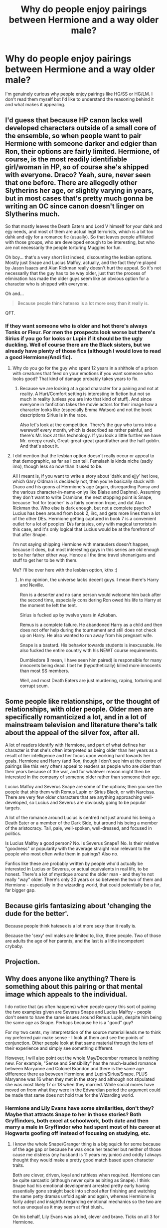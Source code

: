 #+TITLE: Why do people enjoy pairings between Hermione and a way older male?

* Why do people enjoy pairings between Hermione and a way older male?
:PROPERTIES:
:Author: bilal1212
:Score: 11
:DateUnix: 1486103996.0
:DateShort: 2017-Feb-03
:END:
I'm genuinely curious why people enjoy pairings like HG/SS or HG/LM. I don't read them myself but I'd like to understand the reasoning behind it and what makes it appealing.


** I'd guess that because HP canon lacks well developed characters outside of a small core of the ensemble, so when people want to pair Hermione with someone darker and edgier than Ron, their options are fairly limited. Hermione, of course, is the most readily identifiable girl/woman in HP, so of course she's shipped with everyone. Draco? Yeah, sure, never seen that one before. There are allegedly other Slytherins her age, or slightly varying in years, but in most cases that's pretty much gonna be writing an OC since canon doesn't linger on Slytherins much.

So that mostly leaves the Death Eaters and Lord V himself for your dahk and ejjy needs, and most of them are actual legit terrorists, which is a bit too dahk and ejjy for a romance fic (usually). So that leaves people affiliated with those groups, who are developed enough to be interesting, but who are not necessarily the people torturing Muggles for fun.

Oh boy... that's a very short list indeed, discounting the lesbian options. Mostly just Snape and Lucius Malfoy, actually, and the fact they're played by Jason Isaacs and Alan Rickman really doesn't hurt the appeal. So it's not necessarily that the guy has to be way older, just that the process of elimination has made the older guys seem like an obvious option for a character who is shipped with everyone.

Oh and...

#+begin_quote
  Because people think hatesex is a lot more sexy than it really is.
#+end_quote

QFT.
:PROPERTIES:
:Author: LordSunder
:Score: 20
:DateUnix: 1486116037.0
:DateShort: 2017-Feb-03
:END:

*** If they want someone who is older and hot there's always Tonks or Fleur. For men the prospects look worse but there's Sirius if you go for looks or Lupin if it should be the ugly duckling. Well of course there are the Black sisters, but we already have plenty of those fics (although I would love to read a good Hermione/Andi fic).
:PROPERTIES:
:Author: Hellstrike
:Score: 2
:DateUnix: 1486156754.0
:DateShort: 2017-Feb-04
:END:

**** Why do you go for the guy who spent 12 years in a shithole of a prison with creatures that feed on your emotions if you want someone who looks good? That kind of damage probably takes years to fix.
:PROPERTIES:
:Author: Aoloach
:Score: 1
:DateUnix: 1486189442.0
:DateShort: 2017-Feb-04
:END:

***** Because we are looking at a good character for a pairing and not at reality. A Hurt/Comfort setting is interesting in fiction but not so much in reality (unless you are into that kind of stuff). And since everyone in fanfiction takes the movie actors for their image how a character looks like (especially Emma Watson) and not the book descriptions Sirius is in the race.

Also let's look at the competition. There's the guy who turns into a werewolf every month, which is described as rather painful, and there's Mr. look at this technology. If you look a little further we have Mr. creepy crush, Great-great-great grandfather and the half goblin. And that's about it.
:PROPERTIES:
:Author: Hellstrike
:Score: 1
:DateUnix: 1486228357.0
:DateShort: 2017-Feb-04
:END:


**** I did mention that the lesbian option doesn't really occur or appeal to that demographic, as far as I can tell. Femslash is kinda niche (sadly imo), though less so now than it used to be.

All I meant is, if you want to write a story about 'dahk and ejjy' het love, which Gary Oldman is decidedly not, then you're basically stuck with Draco and his goons at Hermione's age (again, disregarding Pansy and the various character-in-name-onlys like Blaise and Daphne). Assuming they don't want to write Dramione, the next stopping point is Snape, because 'hot for teacher' is a fairly common trope, and dat Alan Rickman tho. Who else is dark enough, but not a complete psycho? Lucius has been around from book 2, iirc, and gets more lines than a lot of the other DEs. Hermione getting captured in book 7 is a convenient outlet for a lot of peoples' D/s fantasies, only with magical terrorists in this case, and it's only logical that Lucius would be at the forefront of that after Snape.

I'm not saying shipping Hermione with marauders doesn't happen, because it does, but most interesting guys in this series are old enough to be her father either way. Hence all the time travel shenanigans and stuff to get her to be with them.

Me? I'll be over here with the lesbian option, kthx :)
:PROPERTIES:
:Author: LordSunder
:Score: 1
:DateUnix: 1486291682.0
:DateShort: 2017-Feb-05
:END:

***** In my opinion, the universe lacks decent guys. I mean there's Harry and Neville.

Ron is a deserter and no sane person would welcome him back after the second time, especially considering Ron owed his life to Harry at the moment he left the tent.

Sirius is fucked up by twelve years in Azkaban.

Remus is a complete failure. He abandoned Harry as a child and then does not offer help during the tournament and still does not check up on Harry. He also wanted to run away from his pregnant wife.

Snape is a bastard. His behavior towards students is inexcusable. He also fucked the entire country with his NEWT course requirements.

Dumbledore (I mean, I have seen him paired) is responsible for many innocents being dead. I bet he (hypothetically) killed more innocents than most SS members.

Well, and most Death Eaters are just murdering, raping, torturing and corrupt scum.
:PROPERTIES:
:Author: Hellstrike
:Score: 1
:DateUnix: 1486310335.0
:DateShort: 2017-Feb-05
:END:


** Some people like relationships, or the thought of relationships, with older people. Older men are specifically romanticized a lot, and in a lot of mainstream television and literature there's talk about the appeal of the silver fox, after all.

A lot of readers identify with Hermione, and part of what defines her character is that she's often interpreted as being older than her years as a result of her intelligence and her focus upon working hard towards her goals. Hermione and Harry (and Ron, though I don't see him at the centre of pairings like this very often) appeal to readers as people who are older than their years because of the war, and for whatever reason might then be interested in the company of someone older rather than someone their age.

Lucius Malfoy and Severus Snape are some of the options; then you see the people that ship them with Remus Lupin or Sirius Black, or with Narcissa. There are very few older characters that are anything approaching well-developed, so Lucius and Severus are obviously going to be popular targets.

A lot of the romance around Lucius is centred not just around his being a Death Eater or a member of the Dark Side, but around his being a member of the aristocracy. Tall, pale, well-spoken, well-dressed, and focused in politics.

Is Lucius Malfoy a good person? No. Is Severus Snape? No. Is their relative "goodness" or popularity with the average straight man relevant to the people who most often write them in pairings? Also no.

Fanfics like these are probably written by people who'd actually be interested in Lucius or Severus, or actual equivalents in real life, to be honest. There's a lot of mystique around the older man - and they're not really "way" older. There's only 20 years or so between the two of them and Hermione - especially in the wizarding world, that could potentially be a far, far bigger gap.
:PROPERTIES:
:Score: 12
:DateUnix: 1486116954.0
:DateShort: 2017-Feb-03
:END:


** Because girls fantasizing about 'changing the dude for the better'.

Because people think hatesex is a lot more sexy than it really is.

Because the 'sexy' evil males are limited to, like, three people. Two of those are adults the age of her parents, and the last is a little incompetent crybaby.
:PROPERTIES:
:Author: lord_geryon
:Score: 14
:DateUnix: 1486105922.0
:DateShort: 2017-Feb-03
:END:


** Projection.
:PROPERTIES:
:Author: Huntrrz
:Score: 3
:DateUnix: 1486130833.0
:DateShort: 2017-Feb-03
:END:


** Why does anyone like anything? There is something about this pairing or that mental image which appeals to the individual.

I do notice that (as often happens) when people query this sort of pairing the two examples given are Severus Snape and Lucius Malfoy - people don't seem to have the same issues around Remus Lupin, despite him being the same age as Snape. Perhaps because he is a "good" guy?

For my two cents, my interpretation of the source material leads me to think my preferred pair make sense - I look at them and see the points of conjunction. Other people look at that same material through the lens of their experience and simply see something different.

However, I will also point out the whole May/December romance is nothing new. For example, "Sense and Sensibility" has the much-lauded romance between Maryanne and Colonel Brandon and there is the same age difference there as between Hermione and Lupin/Sirius/Snape. PLUS Maryanne was 16 when they met in the story and although not stipulated she was most likely 17 or 18 when they married. While social mores have moved on from what they were in the Edwardian period the argument could be made that same does not hold true for the Wizarding world.
:PROPERTIES:
:Author: Judy-Lee
:Score: 2
:DateUnix: 1486181908.0
:DateShort: 2017-Feb-04
:END:

*** Hermione and Lily Evans have some similarities, don't they? Maybe that attracts Snape to her in those stories? Both Gryffindors, both excel at schoolwork, both date and then marry a male in Gryffindor who had spent most of his career at Hogwarts goofing off instead of focusing on studying, etc.
:PROPERTIES:
:Author: Aoloach
:Score: 1
:DateUnix: 1486190006.0
:DateShort: 2017-Feb-04
:END:

**** I know the whole Snape/Granger thing is a big squick for some because of the age gap or because he was once her teacher but neither of those cause me distress (my husband is 11 years my junior) and oddly I always thought they would make a pretty good match based upon character traits.

Both are clever, driven, loyal and ruthless when required. Hermione can be quite sarcastic (although never quite as biting as Snape). I think Snape had his emotional development arrested pretty early having essentially gone straight back into school after finishing and watching the same petty dramas unfold again and again, whereas Hermione is fairly adept and insightful regarding emotional mechanics so the two are not as unequal as it may seem at first blush..

On his behalf, Lily Evans was a kind, clever and brave. Ticks on all 3 for Hermione.

From her side of the fence we know she finds his aesthetic appealing because black haired, hook nosed, and sallow skinned (not to mention surly) are all applied to Viktor Krum (as well as Severus of course) and she liked him well enough. So... I guess that's why I find it works.
:PROPERTIES:
:Author: Judy-Lee
:Score: 2
:DateUnix: 1486191045.0
:DateShort: 2017-Feb-04
:END:

***** Eh, I'm just not a fan since Snape's a dick. Being a spy against the Nazis doesn't really excuse you from exterminating Jews, for me. I doubt that Voldemort just hands out Dark Marks to whoever, presumably there's some sort of initiation, and I'm not sure that being a double-agent really excuses you from committing murder, at the least.
:PROPERTIES:
:Author: Aoloach
:Score: 1
:DateUnix: 1486191852.0
:DateShort: 2017-Feb-04
:END:

****** *shrug* That's kind of the point of my original post.

You feel one way about the material and I don't, (I have zero interest in arguing my viewpoint, I feel no need to justify my stance and wish you all the best in yours).

There is no "right" way to engage. Ultimately it really doesn't matter what rings your bells or turns you off. There is no fandom Thought Police coming to stop anyone from indulging in their favourite pairings and genres. So feeling the need to assert this or that position on a character is unnecessary.
:PROPERTIES:
:Author: Judy-Lee
:Score: 1
:DateUnix: 1486192814.0
:DateShort: 2017-Feb-04
:END:

******* Hooray, thoughtful discussion. I do like stories that actually give Snape some development of his time with the Death Eaters, why he became disillusioned with the cause other than just, "I'm the reason my ex-best friend was killed." But I don't think canon-Snape would work out well with Hermione, just like canon-Harry isn't gay, so I can't justify reading slash fics that don't have any internal justification.

Personal preference I guess, like most things. There's enough things in the world to get worked-up over, no need to add Harry Potter fanon to the list.
:PROPERTIES:
:Author: Aoloach
:Score: 1
:DateUnix: 1486193120.0
:DateShort: 2017-Feb-04
:END:

******** I couldn't agree more.

I like fics that lead me to a deeper understanding of the author's interpretation of character. I may not like the character or feel the same way about them the writer does, but if the author's choices are solid, I'll go along with the ride. When it comes to Snape, I despise a whitewashing, and if he is to be redeemed, I want to see it. I want to see the WORK and the pain that goes with it, on reflection that is true of any character.

I hate it when fics start with a character being in love with someone else "just because" without showing the journey to that realisation.

I prefer that any romance/pairing be B (or C!) story and not the raison d'etre of the piece.
:PROPERTIES:
:Author: Judy-Lee
:Score: 1
:DateUnix: 1486196147.0
:DateShort: 2017-Feb-04
:END:


** I assume you're talking about the age difference, not the "pair hermione with Death Eater scum".

First, the age difference isn't that big for wizards and witches. Second, that age difference is not really abnormal. Older male with younger female was actually quite common in the past, in some societies.

What makes it appealing? That's entirely a matter of personal taste. You might as well ask why some people like or dislike coffee, or apples, or peanut butter.
:PROPERTIES:
:Author: Starfox5
:Score: 3
:DateUnix: 1486109541.0
:DateShort: 2017-Feb-03
:END:

*** u/will1707:
#+begin_quote
  the age difference isn't that big for wizards and witches.
#+end_quote

Are there any canon examples of that? I don't know about the characters' DOB
:PROPERTIES:
:Author: will1707
:Score: 2
:DateUnix: 1486129222.0
:DateShort: 2017-Feb-03
:END:

**** Its not so much that there are examples so much as an extrapolation of what how society would react to larger lifespans and a tiny dating pool.
:PROPERTIES:
:Author: jrl2014
:Score: 3
:DateUnix: 1486162279.0
:DateShort: 2017-Feb-04
:END:


**** Lupin and Tonks come to mind, but that's pretty much the only one. Every other couple I can think of are two people from the same hogwarts year, or with one year difference
:PROPERTIES:
:Author: Hpfm2
:Score: 2
:DateUnix: 1486135297.0
:DateShort: 2017-Feb-03
:END:

***** I'm not sure exactly how old Bill was, but there's five or six years difference between him and Fleur.
:PROPERTIES:
:Author: pezes
:Score: 1
:DateUnix: 1486161946.0
:DateShort: 2017-Feb-04
:END:

****** Oh yeah
:PROPERTIES:
:Author: Hpfm2
:Score: 1
:DateUnix: 1486162740.0
:DateShort: 2017-Feb-04
:END:


****** I think Bill is about a year or two older than Charlie, who is the same age as Tonks, who is like 6 or 7 years older than Harry, who is 3 years younger than Fleur, so, yeah, 5 or 6 year difference between Bill and Fleur seems accurate.
:PROPERTIES:
:Author: Aoloach
:Score: 1
:DateUnix: 1486189641.0
:DateShort: 2017-Feb-04
:END:


**** Wizards and witches live longer than muggles. If you can live for 200+ years instead of 70+, 20 years is not that long, relatively.
:PROPERTIES:
:Author: Starfox5
:Score: 0
:DateUnix: 1486132033.0
:DateShort: 2017-Feb-03
:END:

***** But we don't know if there's social stigma in the case of a ~100 year old wizard marrying a 20-60 year old witch, right?

She could be a +Galleon+ gold digger. Or not. We don't really know, do we?
:PROPERTIES:
:Author: will1707
:Score: 2
:DateUnix: 1486133886.0
:DateShort: 2017-Feb-03
:END:

****** That would depend on their respective wealth far more than their age.
:PROPERTIES:
:Author: Starfox5
:Score: 2
:DateUnix: 1486134652.0
:DateShort: 2017-Feb-03
:END:


*** So Hermione is this mirror who's easy to identify with and can reflect whatever aspect the author wants because she's the main female character to some degree.

To tag on, a lot of the people writing are either teenagers or older. If they're teenagers, they see themselves and Hermione as mature are aren't old enough to be squicked out by the age power imbalance. So they ignore the age difference to throw her with someone who's her intellectual equal and not as obviously immature as Harry or Ron.

Older women writers can use what you said about the age difference not being that big for witches and wizards and are also drawing on our cultural tropes about romance that excuse age differences to throw Hermione with someone they would find interesting because again, so often Hermione isn't Hermione as much as she's just the coolest female character to write about.
:PROPERTIES:
:Author: jrl2014
:Score: 1
:DateUnix: 1486162219.0
:DateShort: 2017-Feb-04
:END:


** Because they have a daddy kink. That's about it, not much more
:PROPERTIES:
:Author: Jfoodsama
:Score: -1
:DateUnix: 1486115748.0
:DateShort: 2017-Feb-03
:END:

*** There is a syndrome for that. Somewhere around the Oedipus complex.
:PROPERTIES:
:Author: DearDeathDay
:Score: 2
:DateUnix: 1486185908.0
:DateShort: 2017-Feb-04
:END:

**** [[https://en.wikipedia.org/wiki/Electra_complex][Electra complex.]]
:PROPERTIES:
:Author: Aoloach
:Score: 2
:DateUnix: 1486189779.0
:DateShort: 2017-Feb-04
:END:
